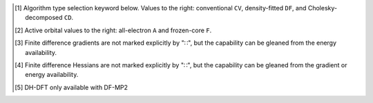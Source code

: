 .. NOTE: this file is autogenerated for preview and not used in docs directly.

.. _`table:scf_stdsuite`:

.. table:: Detailed capabilities of the SCF module. "✓" runs analytically. Single underline "✓̲" is default module when |globals__qc_module| unspecified. Double underline "✓̳" is default algorithm type when type selector (e.g., |globals__cc_type|\ ) unspecified.
   :align: left

   +--------------------------+-------------------------+---+---+---+---+---+---+---+---+---+---+---+---+---+---+---+---+---+---+---+---+---+---+---+---+---+---+---+---+---+---+---+---+---+---+---+---+---+---+---+---+---+---+---+---+---+---+---+---+---+---+---+---+---+---+
   | ◻                        | ◻                       |                                                                                            |qc_module|\ =SCF Capabilities                                                                                             |
   +                          +                         +---+---+---+---+---+---+---+---+---+---+---+---+---+---+---+---+---+---+---+---+---+---+---+---+---+---+---+---+---+---+---+---+---+---+---+---+---+---+---+---+---+---+---+---+---+---+---+---+---+---+---+---+---+---+
   | ◻                        | |scf__reference| →      |                           Restricted (RHF)                            |                          Unrestricted (UHF)                           |                        Restricted Open (ROHF)                         |
   +                          +                         +---+---+---+---+---+---+---+---+---+---+---+---+---+---+---+---+---+---+---+---+---+---+---+---+---+---+---+---+---+---+---+---+---+---+---+---+---+---+---+---+---+---+---+---+---+---+---+---+---+---+---+---+---+---+
   | name ↓ →                 | ◻                       |      |energy_fn|      | |gradient_fn|\ [#r3]_ | |hessian_fn|\ [#r4]_  |      |energy_fn|      | |gradient_fn|\ [#r3]_ | |hessian_fn|\ [#r4]_  |      |energy_fn|      | |gradient_fn|\ [#r3]_ | |hessian_fn|\ [#r4]_  |
   +                          +                         +---+---+---+---+---+---+---+---+---+---+---+---+---+---+---+---+---+---+---+---+---+---+---+---+---+---+---+---+---+---+---+---+---+---+---+---+---+---+---+---+---+---+---+---+---+---+---+---+---+---+---+---+---+---+
   | ◻                        | type\ [#r1]_ ↓ →        |  CV   |  DF   |  CD   |  CV   |  DF   |  CD   |  CV   |  DF   |  CD   |  CV   |  DF   |  CD   |  CV   |  DF   |  CD   |  CV   |  DF   |  CD   |  CV   |  DF   |  CD   |  CV   |  DF   |  CD   |  CV   |  DF   |  CD   |
   +                          +                         +---+---+---+---+---+---+---+---+---+---+---+---+---+---+---+---+---+---+---+---+---+---+---+---+---+---+---+---+---+---+---+---+---+---+---+---+---+---+---+---+---+---+---+---+---+---+---+---+---+---+---+---+---+---+
   | ◻                        | |freeze_core|\ [#r2]_\ →| A   F   A   F   A   F | A   F   A   F   A   F | A   F   A   F   A   F | A   F   A   F   A   F | A   F   A   F   A   F | A   F   A   F   A   F | A   F   A   F   A   F | A   F   A   F   A   F | A   F   A   F   A   F |
   +==========================+=========================+===+===+===+===+===+===+===+===+===+===+===+===+===+===+===+===+===+===+===+===+===+===+===+===+===+===+===+===+===+===+===+===+===+===+===+===+===+===+===+===+===+===+===+===+===+===+===+===+===+===+===+===+===+===+
   | hf                       | |globals__scf_type|     | ✓̲       ✓̳       ✓̲     | ✓̲       ✓̳             | ✓̲       ✓̳             | ✓̲       ✓̳       ✓̲     | ✓̲       ✓̳             | ✓̲       ✓̳             | ✓̲       ✓̳       ✓̲     | ✓̲       ✓̳             |                       |
   +--------------------------+-------------------------+---+---+---+---+---+---+---+---+---+---+---+---+---+---+---+---+---+---+---+---+---+---+---+---+---+---+---+---+---+---+---+---+---+---+---+---+---+---+---+---+---+---+---+---+---+---+---+---+---+---+---+---+---+---+
   | svwn, LSDA DFT           | |globals__scf_type|     | ✓̲       ✓̳       ✓̲     | ✓̲       ✓̳             | ✓̲       ✓̳             | ✓̲       ✓̳       ✓̲     | ✓̲       ✓̳             | ✓̲       ✓̳             |                       |                       |                       |
   +--------------------------+-------------------------+---+---+---+---+---+---+---+---+---+---+---+---+---+---+---+---+---+---+---+---+---+---+---+---+---+---+---+---+---+---+---+---+---+---+---+---+---+---+---+---+---+---+---+---+---+---+---+---+---+---+---+---+---+---+
   | pbe, GGA DFT             | |globals__scf_type|     | ✓̲       ✓̳       ✓̲     | ✓̲       ✓̳             |                       | ✓̲       ✓̳       ✓̲     | ✓̲       ✓̳             |                       |                       |                       |                       |
   +--------------------------+-------------------------+---+---+---+---+---+---+---+---+---+---+---+---+---+---+---+---+---+---+---+---+---+---+---+---+---+---+---+---+---+---+---+---+---+---+---+---+---+---+---+---+---+---+---+---+---+---+---+---+---+---+---+---+---+---+
   | b3lyp, Hybrid DFT        | |globals__scf_type|     | ✓̲       ✓̳       ✓̲     | ✓̲       ✓̳             |                       | ✓̲       ✓̳       ✓̲     | ✓̲       ✓̳             |                       |                       |                       |                       |
   +--------------------------+-------------------------+---+---+---+---+---+---+---+---+---+---+---+---+---+---+---+---+---+---+---+---+---+---+---+---+---+---+---+---+---+---+---+---+---+---+---+---+---+---+---+---+---+---+---+---+---+---+---+---+---+---+---+---+---+---+
   | wb97x, LRC DFT           | |globals__scf_type|     | ✓̲       ✓̳             | ✓̲       ✓̳             |                       | ✓̲       ✓̳             | ✓̲       ✓̳             |                       |                       |                       |                       |
   +--------------------------+-------------------------+---+---+---+---+---+---+---+---+---+---+---+---+---+---+---+---+---+---+---+---+---+---+---+---+---+---+---+---+---+---+---+---+---+---+---+---+---+---+---+---+---+---+---+---+---+---+---+---+---+---+---+---+---+---+
   | b2plyp, DH DFT\ [#r10]_  | |globals__scf_type|     | ✓̲   ✓̲   ✓̳   ✓̳   ✓̲   ✓̲ |                       |                       | ✓̲   ✓̲   ✓̳   ✓̳   ✓̲   ✓̲ |                       |                       |                       |                       |                       |
   +--------------------------+-------------------------+---+---+---+---+---+---+---+---+---+---+---+---+---+---+---+---+---+---+---+---+---+---+---+---+---+---+---+---+---+---+---+---+---+---+---+---+---+---+---+---+---+---+---+---+---+---+---+---+---+---+---+---+---+---+

.. [#r1] Algorithm type selection keyword below. Values to the right: conventional ``CV``, density-fitted ``DF``, and Cholesky-decomposed ``CD``.
.. [#r2] Active orbital values to the right: all-electron ``A`` and frozen-core ``F``.
.. [#r3] Finite difference gradients are not marked explicitly by "∷", but the capability can be gleaned from the energy availability.
.. [#r4] Finite difference Hessians are not marked explicitly by "∷", but the capability can be gleaned from the gradient or energy availability.
.. [#r10] DH-DFT only available with DF-MP2
